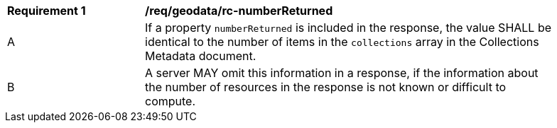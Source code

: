 [[req_geodata_rc-numberReturned]]
[width="90%",cols="2,6a"]
|===
^|*Requirement {counter:req-id}* |*/req/geodata/rc-numberReturned* 
^|A |If a property `numberReturned` is included in the response, the value SHALL be identical to the number of items in the `collections` array in the Collections Metadata document.
^|B |A server MAY omit this information in a response, if the information about the number of resources in the response is not known or difficult to compute.
|===
